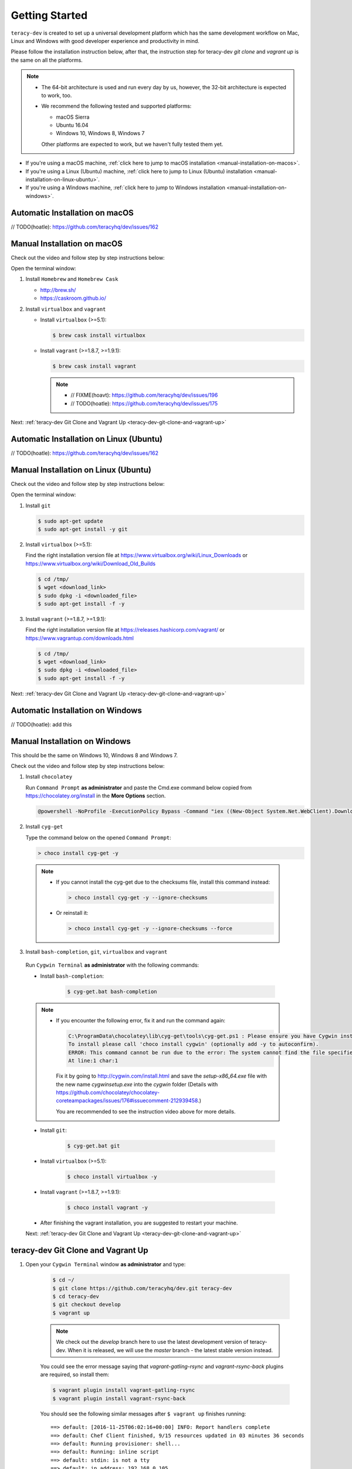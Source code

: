 Getting Started
===============

``teracy-dev`` is created to set up a universal development platform which has the same development
workflow on Mac, Linux and Windows with good developer experience and productivity in mind. 


Please follow the installation instruction below, after that, the instruction step for teracy-dev
`git clone` and `vagrant up` is the same on all the platforms.


..  note::

    - The 64-bit architecture is used and run every day by us, however, the 32-bit architecture is
      expected to work, too.

    - We recommend the following tested and supported platforms:

      + macOS Sierra
      + Ubuntu 16.04
      + Windows 10, Windows 8, Windows 7

      Other platforms are expected to work, but we haven't fully tested them yet.

- If you're using a macOS machine,
  :ref:`click here to jump to macOS installation <manual-installation-on-macos>`.

- If you're using a Linux (Ubuntu) machine,
  :ref:`click here to jump to Linux (Ubuntu) installation <manual-installation-on-linux-ubuntu>`.

- If you're using a Windows machine,
  :ref:`click here to jump to Windows installation <manual-installation-on-windows>`.


Automatic Installation on macOS
-------------------------------

// TODO(hoatle): https://github.com/teracyhq/dev/issues/162

.. _manual-installation-on-macos:

Manual Installation on macOS
----------------------------

Check out the video and follow step by step instructions below:

.. raw:: html

    <iframe width="100%" height="630" src="https://www.youtube.com/embed/htGqh_UyY_I" frameborder="0" allowfullscreen></iframe>

Open the terminal window:

1. Install ``Homebrew`` and ``Homebrew Cask``

   - http://brew.sh/
   - https://caskroom.github.io/

2. Install ``virtualbox`` and ``vagrant``

   - Install ``virtualbox`` (>=5.1):

     .. code-block:: bash

        $ brew cask install virtualbox

   - Install ``vagrant`` (>=1.8.7, >=1.9.1):

     .. code-block:: bash

        $ brew cask install vagrant

     ..  note::
        - // FIXME(hoavt): https://github.com/teracyhq/dev/issues/196
        - // TODO(hoatle): https://github.com/teracyhq/dev/issues/175

Next: :ref:`teracy-dev Git Clone and Vagrant Up <teracy-dev-git-clone-and-vagrant-up>`

Automatic Installation on Linux (Ubuntu)
----------------------------------------

// TODO(hoatle): https://github.com/teracyhq/dev/issues/162


.. _manual-installation-on-linux-ubuntu:

Manual Installation on Linux (Ubuntu)
-------------------------------------

Check out the video and follow step by step instructions below:

.. raw:: html

    <iframe width="100%" height="630" src="https://www.youtube.com/embed/MteK5c1r6B8" frameborder="0" allowfullscreen></iframe>

Open the terminal window:

1. Install ``git``

   ..  code-block:: bash

      $ sudo apt-get update
      $ sudo apt-get install -y git

2. Install ``virtualbox`` (>=5.1):

   Find the right installation version file at https://www.virtualbox.org/wiki/Linux_Downloads or
   https://www.virtualbox.org/wiki/Download_Old_Builds

   ..  code-block:: bash

      $ cd /tmp/
      $ wget <download_link>
      $ sudo dpkg -i <downloaded_file>
      $ sudo apt-get install -f -y

3. Install ``vagrant`` (>=1.8.7, >=1.9.1):

   Find the right installation version file at https://releases.hashicorp.com/vagrant/ or
   https://www.vagrantup.com/downloads.html

   ..  code-block:: bash

      $ cd /tmp/
      $ wget <download_link>
      $ sudo dpkg -i <downloaded_file>
      $ sudo apt-get install -f -y

Next: :ref:`teracy-dev Git Clone and Vagrant Up <teracy-dev-git-clone-and-vagrant-up>`

Automatic Installation on Windows
---------------------------------

// TODO(hoatle): add this

.. _manual-installation-on-windows:

Manual Installation on Windows
------------------------------

This should be the same on Windows 10, Windows 8 and Windows 7.

Check out the video and follow step by step instructions below:

.. raw:: html

    <iframe width="100%" height="630" src="https://www.youtube.com/embed/SBOoUIVI3Jw" frameborder="0" allowfullscreen></iframe>


1. Install ``chocolatey``

   Run ``Command Prompt`` **as administrator** and paste the Cmd.exe command below copied from
   https://chocolatey.org/install in the **More Options** section.

   .. code-block:: bash

      @powershell -NoProfile -ExecutionPolicy Bypass -Command "iex ((New-Object System.Net.WebClient).DownloadString('https://chocolatey.org/install.ps1'))" && SET "PATH=%PATH%;%ALLUSERSPROFILE%\chocolatey\bin"

2. Install ``cyg-get``
   
   Type the command below on the opened ``Command Prompt``:

   ..  code-block:: bash

       > choco install cyg-get -y

  ..  note::

    - If you cannot install the cyg-get due to the checksums file, install this command instead:    

      ..  code-block:: bash

          > choco install cyg-get -y --ignore-checksums

    - Or reinstall it:

      ..  code-block:: bash

          > choco install cyg-get -y --ignore-checksums --force

3. Install ``bash-completion``, ``git``, ``virtualbox`` and ``vagrant``

  Run ``Cygwin Terminal`` **as administrator** with the following commands:

  - Install ``bash-completion``:

     .. code-block:: bash

        $ cyg-get.bat bash-completion

  ..  note::

    - If you encounter the following error, fix it and run the command again:

      ..  code-block:: bash

          C:\ProgramData\chocolatey\lib\cyg-get\tools\cyg-get.ps1 : Please ensure you have Cygwin installed.
          To install please call 'choco install cygwin' (optionally add -y to autoconfirm).
          ERROR: This command cannot be run due to the error: The system cannot find the file specified.
          At line:1 char:1

      Fix it by going to http://cygwin.com/install.html and save the *setup-x86_64.exe* file with the new name *cygwinsetup.exe* into the *cygwin* folder (Details with https://github.com/chocolatey/chocolatey-coreteampackages/issues/176#issuecomment-212939458.)

      You are recommended to see the instruction video above for more details.


  - Install ``git``:

     .. code-block:: bash

        $ cyg-get.bat git

  - Install ``virtualbox`` (>=5.1):

     .. code-block:: bash

        $ choco install virtualbox -y

  - Install ``vagrant`` (>=1.8.7, >=1.9.1):

     .. code-block:: bash

        $ choco install vagrant -y

  - After finishing the vagrant installation, you are suggested to restart your machine. 

  Next: :ref:`teracy-dev Git Clone and Vagrant Up <teracy-dev-git-clone-and-vagrant-up>`


.. _teracy-dev-git-clone-and-vagrant-up:

teracy-dev Git Clone and Vagrant Up
-----------------------------------

1. Open your ``Cygwin Terminal`` window **as administrator** and type:

    ..  code-block:: bash

      $ cd ~/
      $ git clone https://github.com/teracyhq/dev.git teracy-dev
      $ cd teracy-dev
      $ git checkout develop
      $ vagrant up

    ..  note::

          We check out the `develop` branch here to use the latest development version of teracy-dev.
          When it is released, we will use the `master` branch - the latest stable version instead.

    You could see the error message saying that `vagrant-gatling-rsync` and `vagrant-rsync-back`
    plugins are required, so install them:

    ..  code-block:: bash

        $ vagrant plugin install vagrant-gatling-rsync
        $ vagrant plugin install vagrant-rsync-back


    You should see the following similar messages after ``$ vagrant up`` finishes running:
    ::

      ==> default: [2016-11-25T06:02:16+00:00] INFO: Report handlers complete
      ==> default: Chef Client finished, 9/15 resources updated in 03 minutes 36 seconds
      ==> default: Running provisioner: shell...
      ==> default: Running: inline script
      ==> default: stdin: is not a tty
      ==> default: ip address: 192.168.0.105
      ==> default: vagrant-gatling-rsync is starting the sync engine because you have at least one rsync folder. To disable this behavior, set `config.gatling.rsync_on_startup = false` in your Vagrantfile.
      ==> default: Doing an initial rsync...
      ==> default: Rsyncing folder: /Users/hoatle/teracy-dev/workspace/ => /home/vagrant/workspace
      ==> default:   - Exclude: [".vagrant/", ".git", ".idea/", "node_modules/", "bower_components/", ".npm/"]


    ..  note::

      - You may see the error:
          ::

            vagrant uses the VBoxManage binary that ships with VirtualBox and requires this to be
            available on the PATH. If VirtualBox is installed, please find the VBoxManage binary and
            add it to the PATH environmental variable.

          To fix this error, add the path of the **VirtualBox** folder to your environment variable.

          For example: In Windows, add this ``C:\Program Files\Oracle\VirtualBox``.

          If the error still occurs, you have to uninstall and re-install ``virtualbox``, then
          ``vagrant`` to fix this error.

      - If you ``$ vagrant up`` but cannot start the VirtualBox, please find "VBoxUSBMon.inf" and
        "VBoxDrv.inf" in your installation directory then re-install it to fix the issue. The VirtualBox
        has an installation issue which was reported `here <https://www.virtualbox.org/ticket/4140>`_
        


2. Open another ``Cygwin Terminal`` window **as administrator**, and use the ``$ vagrant ssh`` command to access the virtual machine you have just  provisioned.

    ..  code-block:: bash

      $ cd teracy-dev
      $ vagrant ssh

  You should see the following similar messages:

   .. code-block:: bash

      Welcome to Ubuntu 16.04.1 LTS (GNU/Linux 4.4.0-51-generic x86_64)

        * Documentation:  https://help.ubuntu.com
        * Management:     https://landscape.canonical.com
        * Support:        https://ubuntu.com/advantage

      1 package can be updated.
      1 update is a security update.


      Last login: Tue Dec  6 14:19:56 2016 from 10.0.2.2

3. Check if docker and docker-composed are already installed

After vagrant ssh, use the following commands:

  .. code-block:: bash

      $ docker --version
      $ docker-compose --version

  .. note::
    In case the docker command is not found, you should ``$ vagrant destroy``, then ``vagrant up`` again or ``vagrant reload --provision``

Git Setup
---------

To work with ``git``, complete the following guides to set up ssh keys:
https://help.github.com/categories/ssh/

*Congratulations, you’ve all set now!*
